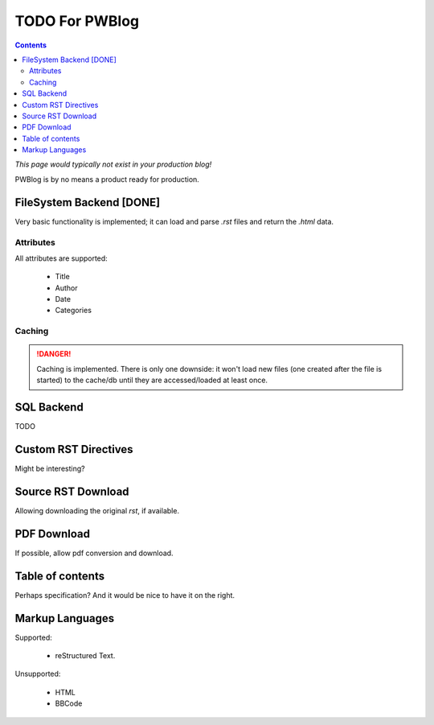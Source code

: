 ..
    :Author: Merlijn Wajer
    :Date: 2011-08-25
    :Categories: pwblog, todo
    :Title: TODO for PWBlog

TODO For PWBlog
===============

.. contents:: :depth: 2

*This page would typically not exist in your production blog!*

PWBlog is by no means a product ready for production.


FileSystem Backend [DONE]
-------------------------

Very basic functionality is implemented; it can load and parse *.rst* files
and return the *.html* data.

Attributes
~~~~~~~~~~

All attributes are supported:

    -   Title
    -   Author
    -   Date
    -   Categories

Caching
~~~~~~~

.. DANGER::

    Caching is implemented. There is only one downside: it won't load new files (one
    created after the file is started) to the cache/db until they are
    accessed/loaded at least once.


SQL Backend
-----------

TODO

Custom RST Directives
---------------------

Might be interesting?

Source RST Download
-------------------

Allowing downloading the original *rst*, if available.

PDF Download
------------

If possible, allow pdf conversion and download.

Table of contents
-----------------

Perhaps specification? And it would be nice to have it on the right.


Markup Languages
----------------

Supported:

    -   reStructured Text.

Unsupported:

    -   HTML
    -   BBCode
